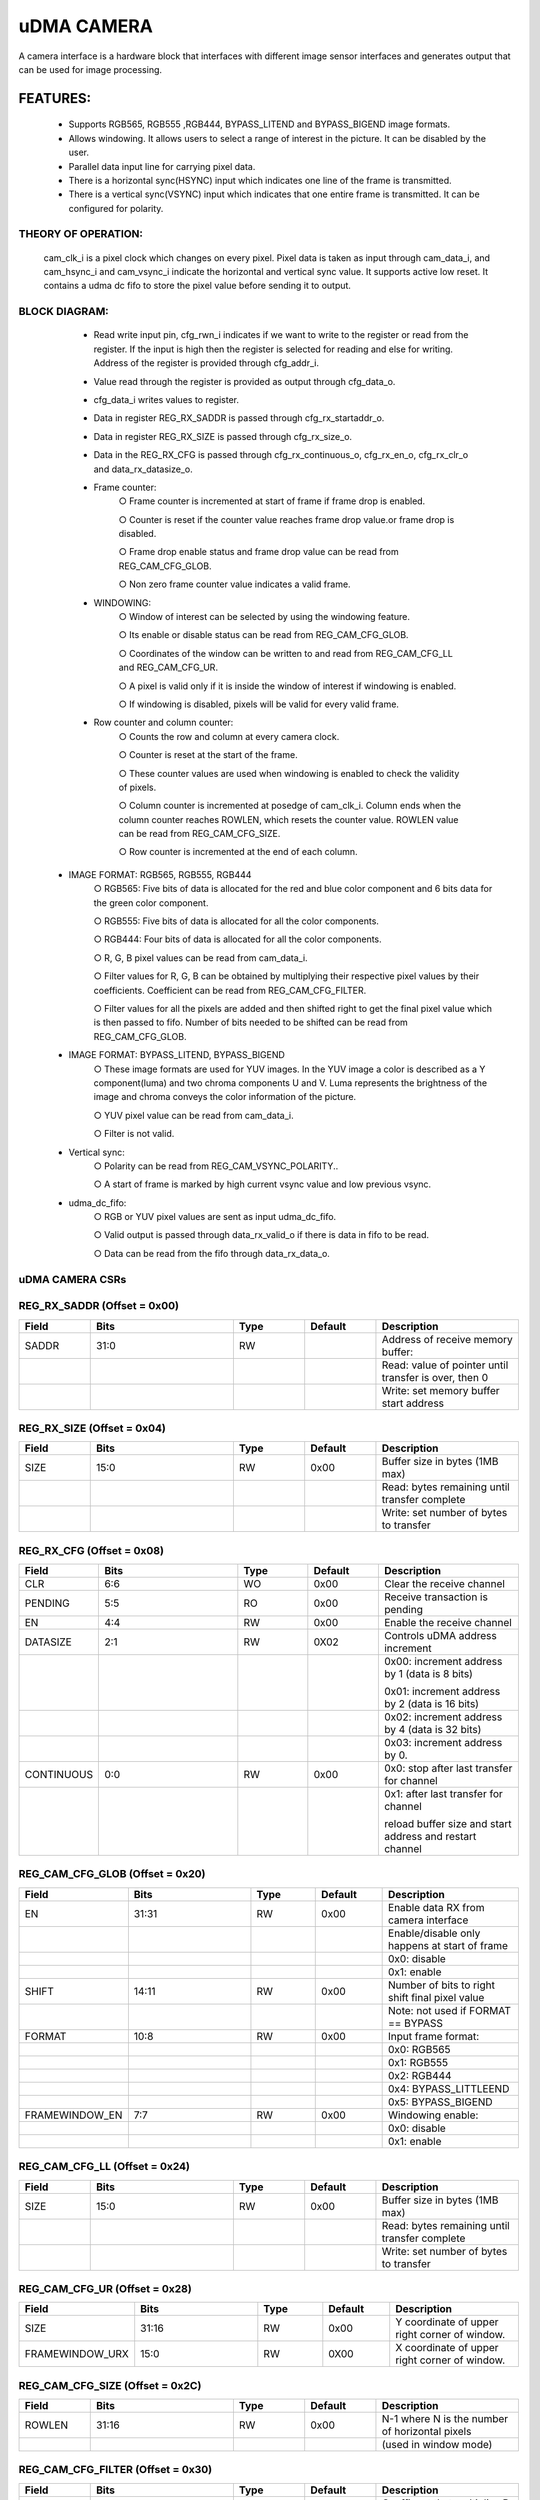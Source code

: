 ..
   Copyright (c) 2023 OpenHW Group
   Copyright (c) 2024 CircuitSutra

   SPDX-License-Identifier: Apache-2.0 WITH SHL-2.1

.. Level 1
   =======

   Level 2
   -------

   Level 3
   ~~~~~~~

   Level 4
   ^^^^^^^
.. _udma_cam:

uDMA CAMERA
===========
A camera interface is a hardware block that interfaces with different
image sensor interfaces and generates output that can be used for
image processing.

FEATURES:
---------
   - Supports RGB565, RGB555 ,RGB444, BYPASS_LITEND and BYPASS_BIGEND
     image formats.

   - Allows windowing. It allows users to select a range of interest in
     the picture. It can be disabled by the user.

   - Parallel data input line for carrying pixel data.

   - There is a horizontal sync(HSYNC) input which indicates one line of
     the frame is transmitted.

   - There is a vertical sync(VSYNC) input which indicates that one
     entire frame is transmitted. It can be configured for polarity.

THEORY OF OPERATION:
^^^^^^^^^^^^^^^^^^^^
     cam_clk_i is a pixel clock which changes on every pixel. Pixel data
     is taken as input through cam_data_i, and cam_hsync_i and
     cam_vsync_i indicate the horizontal and vertical sync value. It
     supports active low reset. It contains a udma dc fifo to store the
     pixel value before sending it to output.

BLOCK DIAGRAM:
^^^^^^^^^^^^^^^^^^^

   |image1|
   
   - Read write input pin, cfg_rwn_i indicates if we want to write to
     the register or read from the register. If the input is high then the
     register is selected for reading and else for writing. Address of the
     register is provided through cfg_addr_i.

   - Value read through the register is provided as output through
     cfg_data_o. 
   
   - cfg_data_i writes values to register.

   - Data in register REG_RX_SADDR is passed through cfg_rx_startaddr_o.
   
   - Data in register REG_RX_SIZE is passed through cfg_rx_size_o.

   - Data in the REG_RX_CFG is passed through cfg_rx_continuous_o,
     cfg_rx_en_o, cfg_rx_clr_o and data_rx_datasize_o.

   - Frame counter:
      ○ Frame counter is incremented at start of frame if frame drop is
      enabled.

      ○ Counter is reset if the counter value reaches frame drop value.or
      frame drop is disabled.

      ○ Frame drop enable status and frame drop value can be read from
      REG_CAM_CFG_GLOB.

      ○ Non zero frame counter value indicates a valid frame.

   - WINDOWING:
      ○ Window of interest can be selected by using the windowing
      feature.

      ○ Its enable or disable status can be read from REG_CAM_CFG_GLOB.

      ○ Coordinates of the window can be written to and read from
      REG_CAM_CFG_LL and REG_CAM_CFG_UR.

      ○ A pixel is valid only if it is inside the window of interest if
      windowing is enabled.

      ○ If windowing is disabled, pixels will be valid for every valid
      frame.

   - Row counter and column counter:
      ○ Counts the row and column at every camera clock.

      ○ Counter is reset at the start of the frame.

      ○ These counter values are used when windowing is enabled to check
      the validity of pixels.

      ○ Column counter is incremented at posedge of cam_clk_i. Column ends
      when the column counter reaches ROWLEN, which resets the counter
      value. ROWLEN value can be read from REG_CAM_CFG_SIZE.

      ○ Row counter is incremented at the end of each column.

  - IMAGE FORMAT: RGB565, RGB555, RGB444
      ○ RGB565: Five bits of data is allocated for the red and blue color
      component and 6 bits data for the green color component.

      ○ RGB555: Five bits of data is allocated for all the color
      components.

      ○ RGB444: Four bits of data is allocated for all the color
      components.

      ○ R, G, B pixel values can be read from cam_data_i.

      ○ Filter values for R, G, B can be obtained by multiplying their
      respective pixel values by their coefficients. Coefficient can be
      read from
      REG_CAM_CFG_FILTER.

      ○ Filter values for all the pixels are added and then shifted right
      to get the final pixel value which is then passed to fifo. Number of
      bits needed to be shifted can be read from REG_CAM_CFG_GLOB.

  - IMAGE FORMAT: BYPASS_LITEND, BYPASS_BIGEND
      ○ These image formats are used for YUV images. In the YUV image a
      color is described as a Y component(luma) and two chroma components
      U and V. Luma represents the brightness of the image and chroma
      conveys the color information of the picture.

      ○ YUV pixel value can be read from cam_data_i.

      ○ Filter is not valid.

  - Vertical sync:
      ○ Polarity can be read from REG_CAM_VSYNC_POLARITY..

      ○ A start of frame is marked by high current vsync value and low
      previous vsync.

  - udma_dc_fifo:
      ○ RGB or YUV pixel values are sent as input udma_dc_fifo.

      ○ Valid output is passed through data_rx_valid_o if there is data in
      fifo to be read.

      ○ Data can be read from the fifo through data_rx_data_o.

uDMA CAMERA CSRs
^^^^^^^^^^^^^^^^^

REG_RX_SADDR (Offset = 0x00)
^^^^^^^^^^^^^^^^^^^^^^^^^^^^
.. list-table::
   :widths: 10 20 10 10 20
   :header-rows: 1

   * - Field
     - Bits
     - Type
     - Default
     - Description
   * - SADDR
     - 31:0
     - RW
     - 
     - Address of receive memory buffer:
   * -
     - 
     - 
     - 
     - Read: value of pointer until transfer is over, then 0
   * - 
     - 
     - 
     - 
     - Write: set memory buffer start address  
..

REG_RX_SIZE (Offset = 0x04)
^^^^^^^^^^^^^^^^^^^^^^^^^^^
.. list-table::
   :widths: 10 20 10 10 20
   :header-rows: 1

   * - Field
     - Bits
     - Type
     - Default
     - Description
   * - SIZE
     - 15:0
     - RW
     - 0x00
     - Buffer size in bytes (1MB max)
   * -
     - 
     - 
     - 
     - Read: bytes remaining until transfer complete
   * - 
     - 
     - 
     - 
     - Write: set number of bytes to transfer
..

REG_RX_CFG (Offset = 0x08)
^^^^^^^^^^^^^^^^^^^^^^^^^^
.. list-table::
    :widths: 10 20 10 10 20
    :header-rows: 1

    * - Field
      - Bits
      - Type
      - Default
      - Description
    * - CLR
      - 6:6
      - WO
      - 0x00
      - Clear the receive channel
    * - PENDING
      - 5:5
      - RO
      - 0x00
      - Receive transaction is pending
    * - EN
      - 4:4
      - RW
      - 0x00
      - Enable the receive channel
    * - DATASIZE
      - 2:1
      - RW
      - 0X02
      - Controls uDMA address increment
    * - 
      - 
      - 
      -
      - 0x00: increment address by 1 (data is 8 bits)
        
        0x01: increment address by 2 (data is 16 bits)
    * - 
      - 
      - 
      -
      - 0x02: increment address by 4 (data is 32 bits)
    * - 
      - 
      - 
      -
      - 0x03: increment address by 0.
    * - CONTINUOUS
      - 0:0
      - RW
      - 0x00
      - 0x0: stop after last transfer for channel
    * - 
      - 
      - 
      -      
      - 0x1: after last transfer for channel 
        
        reload buffer size and start address and restart channel
..

REG_CAM_CFG_GLOB (Offset = 0x20)
^^^^^^^^^^^^^^^^^^^^^^^^^^^^^^^^
.. list-table::
  :widths: 10 20 10 10 20
  :header-rows: 1

  * - Field
    - Bits
    - Type
    - Default
    - Description
  * - EN
    - 31:31
    - RW
    - 0x00
    - Enable data RX from camera interface
  * - 
    - 
    - 
    - 
    - Enable/disable only happens at start of frame
  * - 
    - 
    - 
    - 
    - 0x0: disable
  * - 
    - 
    - 
    - 
    - 0x1: enable
  * - SHIFT
    - 14:11
    - RW
    - 0x00
    - Number of bits to right shift final pixel value
  * - 
    - 
    - 
    - 
    - Note: not used if FORMAT == BYPASS
  * - FORMAT
    - 10:8
    - RW
    - 0x00
    - Input frame format:
  * - 
    - 
    - 
    - 
    - 0x0: RGB565
  * - 
    - 
    - 
    - 
    - 0x1: RGB555
  * - 
    - 
    - 
    - 
    - 0x2: RGB444
  * - 
    - 
    - 
    - 
    - 0x4: BYPASS_LITTLEEND
  * - 
    - 
    - 
    - 
    - 0x5: BYPASS_BIGEND
  * - FRAMEWINDOW_EN
    - 7:7
    - RW
    - 0x00
    - Windowing enable:
  * - 
    - 
    - 
    - 
    - 0x0: disable
  * - 
    - 
    - 
    - 
    - 0x1: enable
..
  
REG_CAM_CFG_LL (Offset = 0x24)
^^^^^^^^^^^^^^^^^^^^^^^^^^^^^^
.. list-table::
   :widths: 10 20 10 10 20
   :header-rows: 1

   * - Field
     - Bits
     - Type
     - Default
     - Description
   * - SIZE
     - 15:0
     - RW
     - 0x00
     - Buffer size in bytes (1MB max)
   * -
     - 
     - 
     - 
     - Read: bytes remaining until transfer complete
   * - 
     - 
     - 
     - 
     - Write: set number of bytes to transfer
..

REG_CAM_CFG_UR (Offset = 0x28)
^^^^^^^^^^^^^^^^^^^^^^^^^^^^^^
.. list-table::
   :widths: 10 20 10 10 20
   :header-rows: 1

   * - Field
     - Bits
     - Type
     - Default
     - Description
   * - SIZE
     - 31:16
     - RW
     - 0x00
     - Y coordinate of upper right corner of window.
   * - FRAMEWINDOW_URX
     - 15:0
     - RW
     - 0X00
     - X coordinate of upper right corner of window.
..

REG_CAM_CFG_SIZE (Offset = 0x2C)
^^^^^^^^^^^^^^^^^^^^^^^^^^^^^^^^
.. list-table::
   :widths: 10 20 10 10 20
   :header-rows: 1

   * - Field
     - Bits
     - Type
     - Default
     - Description
   * - ROWLEN
     - 31:16
     - RW
     - 0x00
     - N-1 where N is the number of horizontal pixels
   * -
     - 
     - 
     - 
     - (used in window mode)
..

REG_CAM_CFG_FILTER (Offset = 0x30)
^^^^^^^^^^^^^^^^^^^^^^^^^^^^^^^^^^
.. list-table::
   :widths: 10 20 10 10 20
   :header-rows: 1

   * - Field
     - Bits
     - Type
     - Default
     - Description
   * - R_COEFF
     - 23:16
     - RW
     - 0x00
     - Coefficent that multiplies R component
   * -
     - 
     - 
     - 
     - Note: not used if FORMAT == BYPASS
   * - G_COEFF
     - 15:8
     - RW
     - 0x00
     - Coefficent that multiplies G component
   * -
     - 
     - 
     - 
     - Note: not used if FORMAT == BYPASS
   * - B_COEFF
     - 7:0
     - RW
     - 0x00
     - Coefficent that multiplies B component
   * -
     - 
     - 
     - 
     - Note: not used if FORMAT == BYPASS
..

REG_CAM_VSYNC_POLARITY (Offset = 0x34)
^^^^^^^^^^^^^^^^^^^^^^^^^^^^^^^^^^^^^^
.. list-table::
   :widths: 10 20 10 10 20
   :header-rows: 1

   * - Field
     - Bits
     - Type
     - Default
     - Description
   * - VSYNC_POLARITY
     - 0:0
     - RW
     - 0x00
     - Set vsync polarity:
   * -
     - 
     - 
     - 
     - 0x0: Active low
   * -
     - 
     - 
     - 
     - 0x1: Active high
..

.. |image1| image:: udma_cam_image.png
   :width: 6.5in
   :height: 2.83333in
